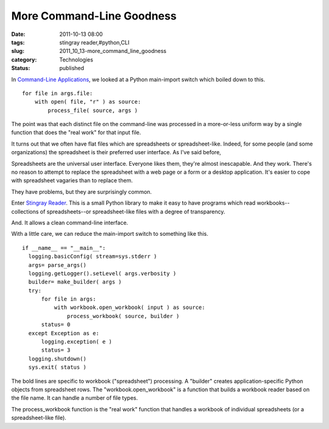 More Command-Line Goodness
==========================

:date: 2011-10-13 08:00
:tags: stingray reader,#python,CLI
:slug: 2011_10_13-more_command_line_goodness
:category: Technologies
:status: published


In `Command-Line Applications <{filename}/blog/2011/10/2011_10_06-command_line_applications.rst>`__,
we looked at a Python main-import switch which boiled down to this.

::

    for file in args.file:
        with open( file, "r" ) as source:
            process_file( source, args )

The point was that each distinct file on the command-line was
processed in a more-or-less uniform way by a single function that
does the "real work" for that input file.

It turns out that we often have flat files which are spreadsheets or
spreadsheet-like.   Indeed, for some people (and some organizations)
the spreadsheet is their preferred user interface.  As I've said
before,

Spreadsheets are the universal user interface. Everyone likes them,
they're almost inescapable. And they work. There's no reason to
attempt to replace the spreadsheet with a web page or a form or a
desktop application. It's easier to cope with spreadsheet vagaries
than to replace them.

They have problems, but they are surprisingly common.

Enter `Stingray
Reader <http://sourceforge.net/p/stingrayreader/home/Stingray%20--%20Schema-Based%20File%20Reader/>`__.
This is a small Python library to make it easy to have programs
which read workbooks--collections of spreadsheets--or
spreadsheet-like files with a degree of transparency.

And.  It allows a clean command-line interface.

With a little care, we can reduce the main-import switch to something
like this.

::

    if __name__ == "__main__":
      logging.basicConfig( stream=sys.stderr )
      args= parse_args()
      logging.getLogger().setLevel( args.verbosity )
      builder= make_builder( args )
      try:
          for file in args:
              with workbook.open_workbook( input ) as source:
                  process_workbook( source, builder )
          status= 0
      except Exception as e:
          logging.exception( e )
          status= 3
      logging.shutdown()
      sys.exit( status )

The bold lines are specific to workbook ("spreadsheet") processing.
A "builder" creates application-specific Python objects from
spreadsheet rows.  The "workbook.open_workbook" is a function that
builds a workbook reader based on the file name.  It can handle a
number of file types.

The process_workbook function is the "real work" function that
handles a workbook of individual spreadsheets (or a spreadsheet-like
file).





